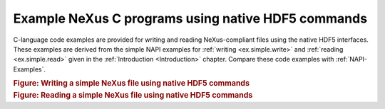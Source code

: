 .. $Id$

.. _native-HDF5-Examples:

.. index:: HDF5; examples

===================================================
Example NeXus C programs using native HDF5 commands
===================================================

C-language code examples are provided for
writing and reading NeXus-compliant files
using the native HDF5 interfaces.  These examples are derived from the simple
NAPI examples for :ref:`writing <ex.simple.write>`
and :ref:`reading <ex.simple.read>` given in the
:ref:`Introduction <Introduction>` chapter.
Compare these code examples with :ref:`NAPI-Examples`.

.. compound::

    .. rubric:: Figure: Writing a simple NeXus file using native HDF5 commands

    .. literalinclude:: examples/nxh5write.c
        :tab-width: 4
        :linenos:
        :language: guess

.. compound::

    .. rubric:: Figure: Reading a simple NeXus file using native HDF5 commands

    .. literalinclude:: examples/nxh5read.c
        :tab-width: 4
        :linenos:
        :language: guess
    